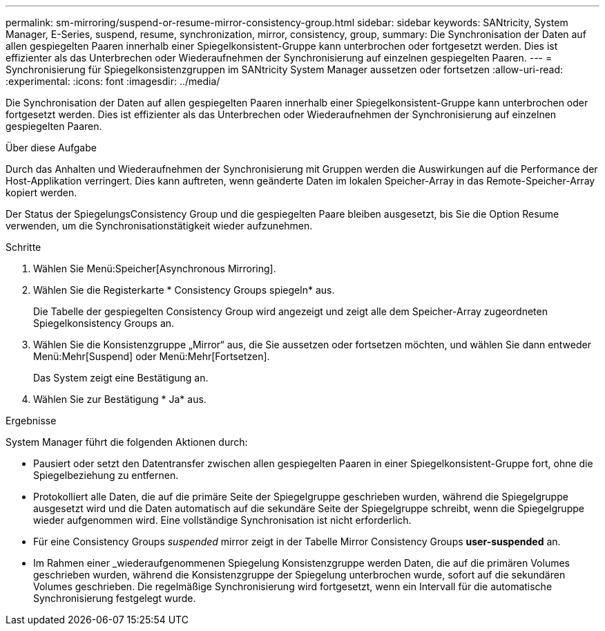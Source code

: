 ---
permalink: sm-mirroring/suspend-or-resume-mirror-consistency-group.html 
sidebar: sidebar 
keywords: SANtricity, System Manager, E-Series, suspend, resume, synchronization, mirror, consistency, group, 
summary: Die Synchronisation der Daten auf allen gespiegelten Paaren innerhalb einer Spiegelkonsistent-Gruppe kann unterbrochen oder fortgesetzt werden. Dies ist effizienter als das Unterbrechen oder Wiederaufnehmen der Synchronisierung auf einzelnen gespiegelten Paaren. 
---
= Synchronisierung für Spiegelkonsistenzgruppen im SANtricity System Manager aussetzen oder fortsetzen
:allow-uri-read: 
:experimental: 
:icons: font
:imagesdir: ../media/


[role="lead"]
Die Synchronisation der Daten auf allen gespiegelten Paaren innerhalb einer Spiegelkonsistent-Gruppe kann unterbrochen oder fortgesetzt werden. Dies ist effizienter als das Unterbrechen oder Wiederaufnehmen der Synchronisierung auf einzelnen gespiegelten Paaren.

.Über diese Aufgabe
Durch das Anhalten und Wiederaufnehmen der Synchronisierung mit Gruppen werden die Auswirkungen auf die Performance der Host-Applikation verringert. Dies kann auftreten, wenn geänderte Daten im lokalen Speicher-Array in das Remote-Speicher-Array kopiert werden.

Der Status der SpiegelungsConsistency Group und die gespiegelten Paare bleiben ausgesetzt, bis Sie die Option Resume verwenden, um die Synchronisationstätigkeit wieder aufzunehmen.

.Schritte
. Wählen Sie Menü:Speicher[Asynchronous Mirroring].
. Wählen Sie die Registerkarte * Consistency Groups spiegeln* aus.
+
Die Tabelle der gespiegelten Consistency Group wird angezeigt und zeigt alle dem Speicher-Array zugeordneten Spiegelkonsistency Groups an.

. Wählen Sie die Konsistenzgruppe „Mirror“ aus, die Sie aussetzen oder fortsetzen möchten, und wählen Sie dann entweder Menü:Mehr[Suspend] oder Menü:Mehr[Fortsetzen].
+
Das System zeigt eine Bestätigung an.

. Wählen Sie zur Bestätigung * Ja* aus.


.Ergebnisse
System Manager führt die folgenden Aktionen durch:

* Pausiert oder setzt den Datentransfer zwischen allen gespiegelten Paaren in einer Spiegelkonsistent-Gruppe fort, ohne die Spiegelbeziehung zu entfernen.
* Protokolliert alle Daten, die auf die primäre Seite der Spiegelgruppe geschrieben wurden, während die Spiegelgruppe ausgesetzt wird und die Daten automatisch auf die sekundäre Seite der Spiegelgruppe schreibt, wenn die Spiegelgruppe wieder aufgenommen wird. Eine vollständige Synchronisation ist nicht erforderlich.
* Für eine Consistency Groups _suspended_ mirror zeigt in der Tabelle Mirror Consistency Groups *user-suspended* an.
* Im Rahmen einer _wiederaufgenommenen Spiegelung Konsistenzgruppe werden Daten, die auf die primären Volumes geschrieben wurden, während die Konsistenzgruppe der Spiegelung unterbrochen wurde, sofort auf die sekundären Volumes geschrieben. Die regelmäßige Synchronisierung wird fortgesetzt, wenn ein Intervall für die automatische Synchronisierung festgelegt wurde.


